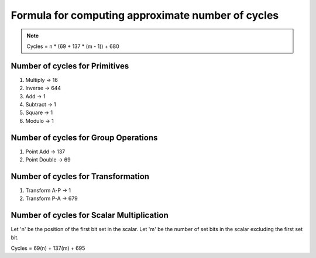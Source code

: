 ##################################################
Formula for computing approximate number of cycles
##################################################

.. note:: Cycles = n * (69 + 137 * (m - 1)) + 680

===============================
Number of cycles for Primitives
===============================

1. Multiply -> 16
2. Inverse  -> 644
3. Add      -> 1
4. Subtract -> 1
5. Square   -> 1
6. Modulo   -> 1

=====================================
Number of cycles for Group Operations
=====================================

1. Point Add    -> 137
2. Point Double -> 69

===================================
Number of cycles for Transformation
===================================

1. Transform A-P    -> 1
2. Transform P-A    -> 679

==========================================
Number of cycles for Scalar Multiplication
==========================================

Let 'n' be the position of the first bit set in the scalar.
Let 'm' be the number of set bits in the scalar excluding the first set bit.

Cycles = 69(n) + 137(m) + 695